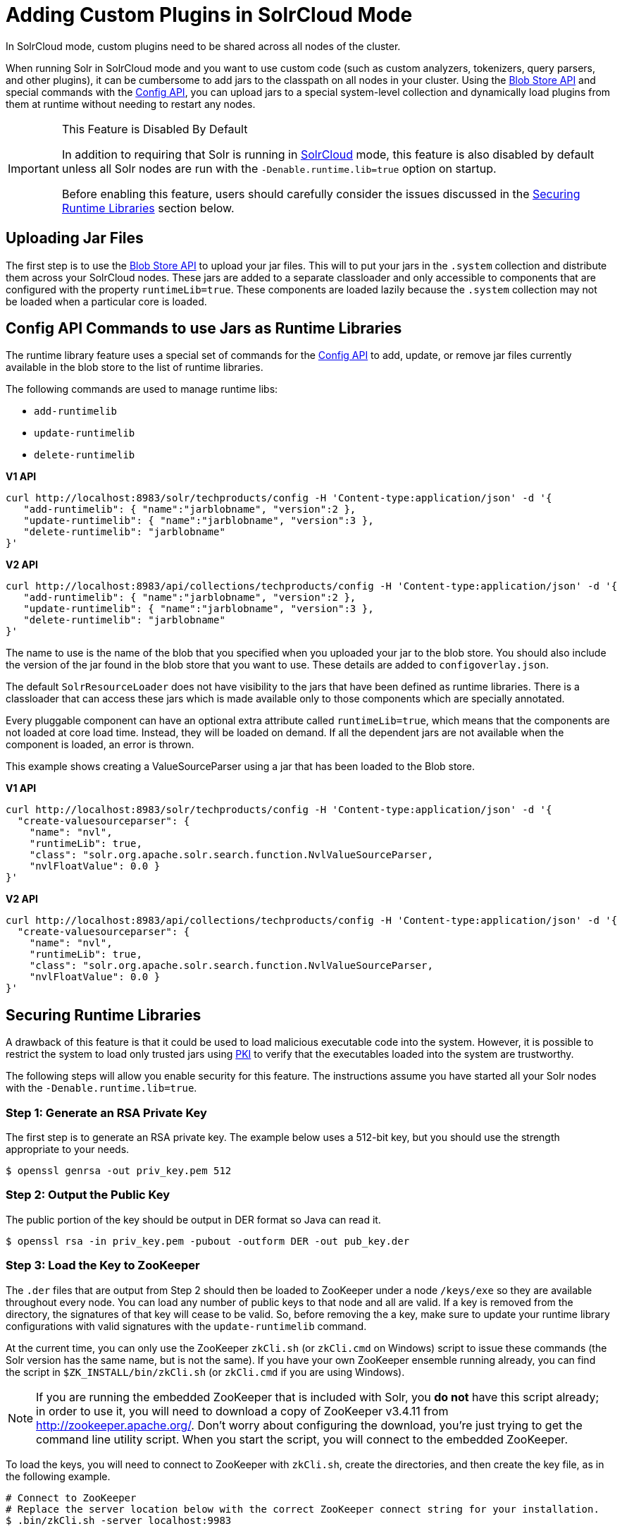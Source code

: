 = Adding Custom Plugins in SolrCloud Mode
// Licensed to the Apache Software Foundation (ASF) under one
// or more contributor license agreements.  See the NOTICE file
// distributed with this work for additional information
// regarding copyright ownership.  The ASF licenses this file
// to you under the Apache License, Version 2.0 (the
// "License"); you may not use this file except in compliance
// with the License.  You may obtain a copy of the License at
//
//   http://www.apache.org/licenses/LICENSE-2.0
//
// Unless required by applicable law or agreed to in writing,
// software distributed under the License is distributed on an
// "AS IS" BASIS, WITHOUT WARRANTIES OR CONDITIONS OF ANY
// KIND, either express or implied.  See the License for the
// specific language governing permissions and limitations
// under the License.

In SolrCloud mode, custom plugins need to be shared across all nodes of the cluster.

When running Solr in SolrCloud mode and you want to use custom code (such as custom analyzers, tokenizers, query parsers, and other plugins), it can be cumbersome to add jars to the classpath on all nodes in your cluster. Using the <<blob-store-api.adoc#blob-store-api,Blob Store API>> and special commands with the <<config-api.adoc#config-api,Config API>>, you can upload jars to a special system-level collection and dynamically load plugins from them at runtime without needing to restart any nodes.

.This Feature is Disabled By Default
[IMPORTANT]
====
In addition to requiring that Solr is running in <<solrcloud.adoc#solrcloud,SolrCloud>> mode, this feature is also disabled by default unless all Solr nodes are run with the `-Denable.runtime.lib=true` option on startup.

Before enabling this feature, users should carefully consider the issues discussed in the <<Securing Runtime Libraries>> section below.
====

== Uploading Jar Files

The first step is to use the <<blob-store-api.adoc#blob-store-api,Blob Store API>> to upload your jar files. This will to put your jars in the `.system` collection and distribute them across your SolrCloud nodes. These jars are added to a separate classloader and only accessible to components that are configured with the property `runtimeLib=true`. These components are loaded lazily because the `.system` collection may not be loaded when a particular core is loaded.

== Config API Commands to use Jars as Runtime Libraries

The runtime library feature uses a special set of commands for the <<config-api.adoc#config-api,Config API>> to add, update, or remove jar files currently available in the blob store to the list of runtime libraries.

The following commands are used to manage runtime libs:

* `add-runtimelib`
* `update-runtimelib`
* `delete-runtimelib`

[.dynamic-tabs]
--
[example.tab-pane#v1manage-libs]
====
[.tab-label]*V1 API*

[source,bash]
----
curl http://localhost:8983/solr/techproducts/config -H 'Content-type:application/json' -d '{
   "add-runtimelib": { "name":"jarblobname", "version":2 },
   "update-runtimelib": { "name":"jarblobname", "version":3 },
   "delete-runtimelib": "jarblobname"
}'
----
====

[example.tab-pane#v2manage-libs]
====
[.tab-label]*V2 API*

[source,bash]
----
curl http://localhost:8983/api/collections/techproducts/config -H 'Content-type:application/json' -d '{
   "add-runtimelib": { "name":"jarblobname", "version":2 },
   "update-runtimelib": { "name":"jarblobname", "version":3 },
   "delete-runtimelib": "jarblobname"
}'
----
====
--

The name to use is the name of the blob that you specified when you uploaded your jar to the blob store. You should also include the version of the jar found in the blob store that you want to use. These details are added to `configoverlay.json`.

The default `SolrResourceLoader` does not have visibility to the jars that have been defined as runtime libraries. There is a classloader that can access these jars which is made available only to those components which are specially annotated.

Every pluggable component can have an optional extra attribute called `runtimeLib=true`, which means that the components are not loaded at core load time. Instead, they will be loaded on demand. If all the dependent jars are not available when the component is loaded, an error is thrown.

This example shows creating a ValueSourceParser using a jar that has been loaded to the Blob store.

[.dynamic-tabs]
--
[example.tab-pane#v1add-jar]
====
[.tab-label]*V1 API*

[source,bash]
----
curl http://localhost:8983/solr/techproducts/config -H 'Content-type:application/json' -d '{
  "create-valuesourceparser": {
    "name": "nvl",
    "runtimeLib": true,
    "class": "solr.org.apache.solr.search.function.NvlValueSourceParser,
    "nvlFloatValue": 0.0 }
}'
----
====

[example.tab-pane#v2add-jar]
====
[.tab-label]*V2 API*

[source,bash]
----
curl http://localhost:8983/api/collections/techproducts/config -H 'Content-type:application/json' -d '{
  "create-valuesourceparser": {
    "name": "nvl",
    "runtimeLib": true,
    "class": "solr.org.apache.solr.search.function.NvlValueSourceParser,
    "nvlFloatValue": 0.0 }
}'
----
====
--

== Securing Runtime Libraries

A drawback of this feature is that it could be used to load malicious executable code into the system. However, it is possible to restrict the system to load only trusted jars using http://en.wikipedia.org/wiki/Public_key_infrastructure[PKI] to verify that the executables loaded into the system are trustworthy.

The following steps will allow you enable security for this feature. The instructions assume you have started all your Solr nodes with the `-Denable.runtime.lib=true`.

=== Step 1: Generate an RSA Private Key

The first step is to generate an RSA private key. The example below uses a 512-bit key, but you should use the strength appropriate to your needs.

[source,bash]
----
$ openssl genrsa -out priv_key.pem 512
----

=== Step 2: Output the Public Key

The public portion of the key should be output in DER format so Java can read it.

[source,bash]
----
$ openssl rsa -in priv_key.pem -pubout -outform DER -out pub_key.der
----

=== Step 3: Load the Key to ZooKeeper

The `.der` files that are output from Step 2 should then be loaded to ZooKeeper under a node `/keys/exe` so they are available throughout every node. You can load any number of public keys to that node and all are valid. If a key is removed from the directory, the signatures of that key will cease to be valid. So, before removing the a key, make sure to update your runtime library configurations with valid signatures with the `update-runtimelib` command.

At the current time, you can only use the ZooKeeper `zkCli.sh` (or `zkCli.cmd` on Windows) script to issue these commands (the Solr version has the same name, but is not the same). If you have your own ZooKeeper ensemble running already, you can find the script in `$ZK_INSTALL/bin/zkCli.sh` (or `zkCli.cmd` if you are using Windows).

NOTE: If you are running the embedded ZooKeeper that is included with Solr, you *do not* have this script already; in order to use it, you will need to download a copy of ZooKeeper v3.4.11 from http://zookeeper.apache.org/. Don't worry about configuring the download, you're just trying to get the command line utility script. When you start the script, you will connect to the embedded ZooKeeper.

To load the keys, you will need to connect to ZooKeeper with `zkCli.sh`, create the directories, and then create the key file, as in the following example.

[source,bash]
----
# Connect to ZooKeeper
# Replace the server location below with the correct ZooKeeper connect string for your installation.
$ .bin/zkCli.sh -server localhost:9983

# After connection, you will interact with the ZK prompt.
# Create the directories
[zk: localhost:9983(CONNECTED) 5] create /keys
[zk: localhost:9983(CONNECTED) 5] create /keys/exe

# Now create the public key file in ZooKeeper
# The second path is the path to the .der file on your local machine
[zk: localhost:9983(CONNECTED) 5] create /keys/exe/pub_key.der /myLocal/pathTo/pub_key.der
----

After this, any attempt to load a jar will fail. All your jars must be signed with one of your private keys for Solr to trust it. The process to sign your jars and use the signature is outlined in Steps 4-6.

=== Step 4: Sign the jar File

Next you need to sign the sha1 digest of your jar file and get the base64 string.

[source,bash]
----
$ openssl dgst -sha1 -sign priv_key.pem myjar.jar | openssl enc -base64
----

The output of this step will be a string that you will need to add the jar to your classpath in Step 6 below.

=== Step 5: Load the jar to the Blob Store

Load your jar to the Blob store, using the <<blob-store-api.adoc#blob-store-api,Blob Store API>>. This step does not require a signature; you will need the signature in Step 6 to add it to your classpath.

[source,bash]
----
curl -X POST -H 'Content-Type: application/octet-stream' --data-binary @{filename}
http://localhost:8983/solr/.system/blob/{blobname}
----

The blob name that you give the jar file in this step will be used as the name in the next step.

=== Step 6: Add the jar to the Classpath

Finally, add the jar to the classpath using the Config API as detailed above. In this step, you will need to provide the signature of the jar that you got in Step 4.

[.dynamic-tabs]
--
[example.tab-pane#v1add-jar2]
====
[.tab-label]*V1 API*

[source,bash]
----
curl http://localhost:8983/solr/techproducts/config -H 'Content-type:application/json'  -d '{
  "add-runtimelib": {
    "name":"blobname",
    "version":2,
    "sig":"mW1Gwtz2QazjfVdrLFHfbGwcr8xzFYgUOLu68LHqWRDvLG0uLcy1McQ+AzVmeZFBf1yLPDEHBWJb5KXr8bdbHN/
           PYgUB1nsr9pk4EFyD9KfJ8TqeH/ijQ9waa/vjqyiKEI9U550EtSzruLVZ32wJ7smvV0fj2YYhrUaaPzOn9g0=" }
}'
----
====

[example.tab-pane#v2add-jar2]
====
[.tab-label]*V2 API*

[source,bash]
----
curl http://localhost:8983/api/collections/techproducts/config -H 'Content-type:application/json'  -d '{
  "add-runtimelib": {
    "name":"blobname",
    "version":2,
    "sig":"mW1Gwtz2QazjfVdrLFHfbGwcr8xzFYgUOLu68LHqWRDvLG0uLcy1McQ+AzVmeZFBf1yLPDEHBWJb5KXr8bdbHN/
           PYgUB1nsr9pk4EFyD9KfJ8TqeH/ijQ9waa/vjqyiKEI9U550EtSzruLVZ32wJ7smvV0fj2YYhrUaaPzOn9g0=" }
}'
----
====
--
